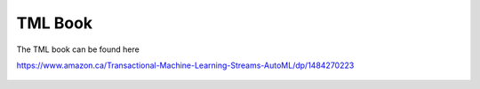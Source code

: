 TML Book
============

The TML book can be found here

https://www.amazon.ca/Transactional-Machine-Learning-Streams-AutoML/dp/1484270223

.. figure:: tmlbook.png
